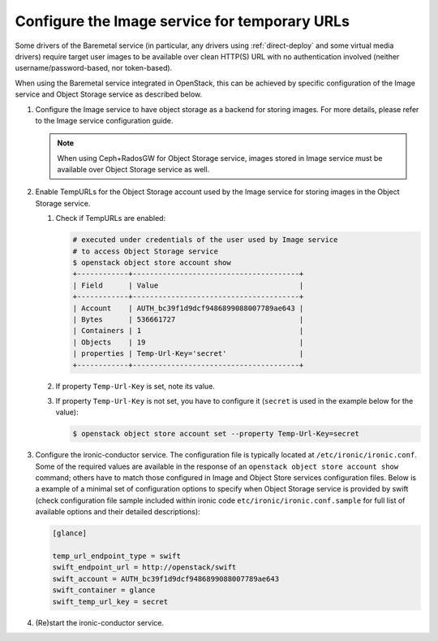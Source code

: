 .. _image-store:

Configure the Image service for temporary URLs
~~~~~~~~~~~~~~~~~~~~~~~~~~~~~~~~~~~~~~~~~~~~~~

Some drivers of the Baremetal service (in particular, any drivers using
:ref:`direct-deploy` and some virtual media drivers) require target user images
to be available over clean HTTP(S) URL with no authentication involved
(neither username/password-based, nor token-based).

When using the Baremetal service integrated in OpenStack,
this can be achieved by specific configuration of the Image service
and Object Storage service as described below.

#. Configure the Image service to have object storage as a backend for
   storing images.
   For more details, please refer to the Image service configuration guide.

   .. note::
      When using Ceph+RadosGW for Object Storage service, images stored in
      Image service must be available over Object Storage service as well.

#. Enable TempURLs for the Object Storage account used by the Image service
   for storing images in the Object Storage service.

   #. Check if TempURLs are enabled:

      .. code-block:: shell

         # executed under credentials of the user used by Image service
         # to access Object Storage service
         $ openstack object store account show
         +------------+---------------------------------------+
         | Field      | Value                                 |
         +------------+---------------------------------------+
         | Account    | AUTH_bc39f1d9dcf9486899088007789ae643 |
         | Bytes      | 536661727                             |
         | Containers | 1                                     |
         | Objects    | 19                                    |
         | properties | Temp-Url-Key='secret'                 |
         +------------+---------------------------------------+

   #. If property ``Temp-Url-Key`` is set, note its value.

   #. If property ``Temp-Url-Key`` is not set, you have to configure it
      (``secret`` is used in the example below for the value):

      .. code-block:: shell

         $ openstack object store account set --property Temp-Url-Key=secret


#. Configure the ironic-conductor service.
   The configuration file is typically located at
   ``/etc/ironic/ironic.conf``.
   Some of the required values are available in the response of an
   ``openstack object store account show`` command;
   others have to match those configured in Image and Object Store services
   configuration files. Below is a example of a minimal set of configuration
   options to specify when Object Storage service is provided by swift
   (check configuration file sample included within ironic
   code ``etc/ironic/ironic.conf.sample`` for full list of available options
   and their detailed descriptions):

   .. code-block:: ini

      [glance]

      temp_url_endpoint_type = swift
      swift_endpoint_url = http://openstack/swift
      swift_account = AUTH_bc39f1d9dcf9486899088007789ae643
      swift_container = glance
      swift_temp_url_key = secret

#. (Re)start the ironic-conductor service.
